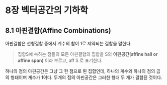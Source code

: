* 8장 벡터공간의 기하학
** 8.1 아핀결합(Affine Combinations)
   아핀결합은 선형결합 중에서 계수의 합이 1로 제약되는 결합을 말한다.

   #+BEGIN_QUOTE
   집합S에 속하는 점들의 모든 아핀결합의 집합을 S의 *아핀공간(affine hall or affine span)*
   이라 부르고, aff S 로 표기한다.
   #+END_QUOTE
   
   하나의 점의 아핀공간은 그냥 그 한 점으로 된 집합인데, 
   하나의 계수와 하나의 점의 곱의 형태이며 계수가 1이다.
   두개의 점의 아핀공간은 그러한 형태 두 개가 결합된 것이다.
   
